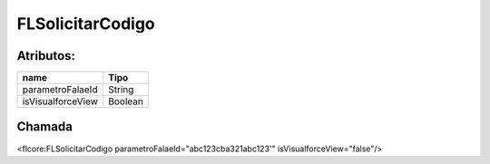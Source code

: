 #################
FLSolicitarCodigo
#################

Atributos:
~~~~~~~~~~~~

+------------------------+-----------------------+
|  name                  | Tipo                  |
+========================+=======================+
| parametroFalaeId       | String                |
+------------------------+-----------------------+
| isVisualforceView      | Boolean               |
+------------------------+-----------------------+

Chamada
~~~~~~~~~~
<flcore:FLSolicitarCodigo parametroFalaeId="abc123cba321abc123'" isVisualforceView="false"/>
